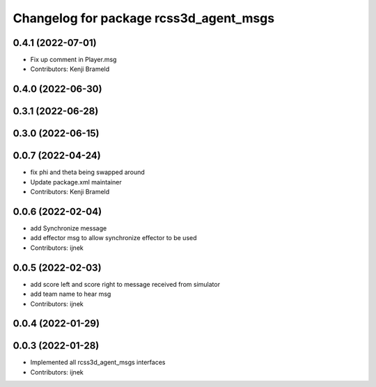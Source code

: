 ^^^^^^^^^^^^^^^^^^^^^^^^^^^^^^^^^^^^^^^
Changelog for package rcss3d_agent_msgs
^^^^^^^^^^^^^^^^^^^^^^^^^^^^^^^^^^^^^^^

0.4.1 (2022-07-01)
------------------
* Fix up comment in Player.msg
* Contributors: Kenji Brameld

0.4.0 (2022-06-30)
------------------

0.3.1 (2022-06-28)
------------------

0.3.0 (2022-06-15)
------------------

0.0.7 (2022-04-24)
------------------
* fix phi and theta being swapped around
* Update package.xml maintainer
* Contributors: Kenji Brameld

0.0.6 (2022-02-04)
------------------
* add Synchronize message
* add effector msg to allow synchronize effector to be used
* Contributors: ijnek

0.0.5 (2022-02-03)
------------------
* add score left and score right to message received from simulator
* add team name to hear msg
* Contributors: ijnek

0.0.4 (2022-01-29)
------------------

0.0.3 (2022-01-28)
------------------
* Implemented all rcss3d_agent_msgs interfaces
* Contributors: ijnek
